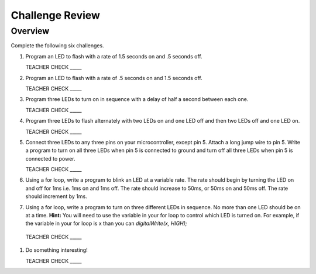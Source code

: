 Challenge Review
================

Overview
--------

Complete the following six challenges.

#. Program an LED to flash with a rate of 1.5 seconds on and .5 seconds off.

   TEACHER CHECK \_\_\_\_\_

#. Program an LED to flash with a rate of .5 seconds on and 1.5 seconds off.

   TEACHER CHECK \_\_\_\_\_

#. Program three LEDs to turn on in sequence with a delay of half a second between each one.

   TEACHER CHECK \_\_\_\_\_

#. Program three LEDs to flash alternately with two LEDs on and one LED off and then two LEDs off and one LED on.

   TEACHER CHECK \_\_\_\_\_

#. Connect three LEDs to any three pins on your microcontroller, except pin 5. Attach a long jump wire to pin 5. Write a program to turn on all three LEDs when pin 5 is connected to ground and turn off all three LEDs when pin 5 is connected to power. 

   TEACHER CHECK \_\_\_\_\_
   
#. Using a for loop, write a program to blink an LED at a variable rate. The rate should begin by turning the LED on and off for 1ms i.e. 1ms on and 1ms off. The rate should increase to 50ms, or 50ms on and 50ms off. The rate should increment by 1ms. 

#. Using a for loop, write a program to turn on three different LEDs in sequence. No more than one LED should be on at a time. **Hint:** You will need to use the variable in your for loop to control which LED is turned on. For example, if the variable in your for loop is x than you can *digitalWrite(x, HIGH);*

 TEACHER CHECK \_\_\_\_\_
  
#. Do something interesting!

   TEACHER CHECK \_\_\_\_\_
